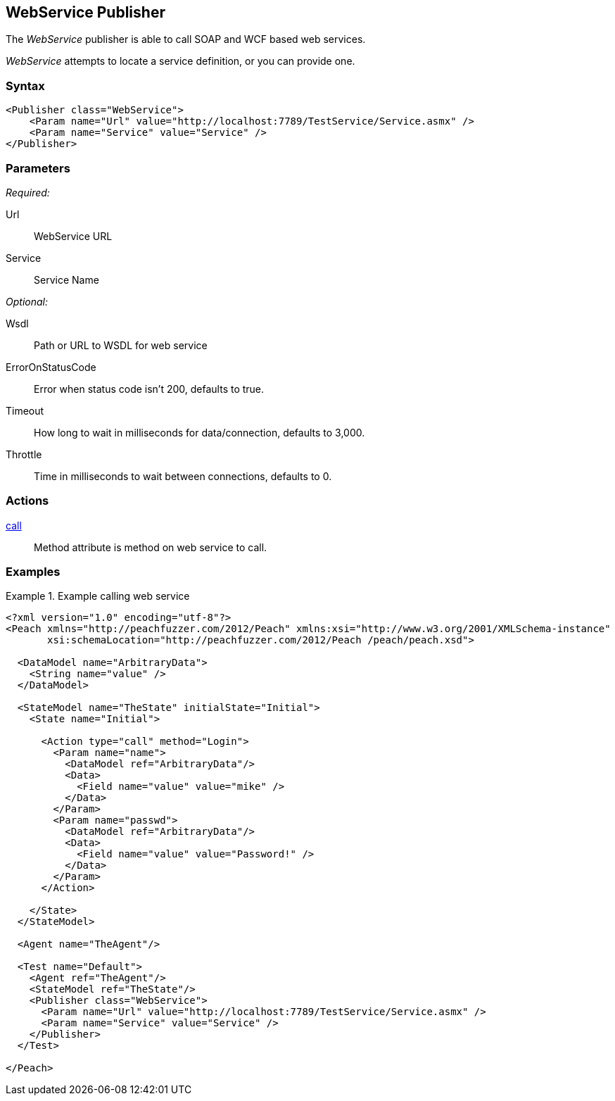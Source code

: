 <<<
[[Publishers_WebService]]
== WebService Publisher

// Reviewed:
//  - 02/13/2014: Seth & Adam: Outlined
// Params are good
// give full pit to run for example
// Examples: - Udp "listner" w/srcport and interface
//           - Udp "connect" w/host and port
//           - Multicast example

The _WebService_ publisher is able to call SOAP and WCF based web services.  

_WebService_ attempts to locate a service definition, or you can provide one.

=== Syntax

[source,xml]
----
<Publisher class="WebService">
    <Param name="Url" value="http://localhost:7789/TestService/Service.asmx" />
    <Param name="Service" value="Service" />
</Publisher>
----

=== Parameters

_Required:_

Url:: WebService URL
Service:: Service Name

_Optional:_

Wsdl:: Path or URL to WSDL for web service
ErrorOnStatusCode:: Error when status code isn't 200, defaults to true.
Timeout:: How long to wait in milliseconds for data/connection, defaults to 3,000.
Throttle:: Time in milliseconds to wait between connections, defaults to 0.

=== Actions

xref:Action_call[call]:: Method attribute is method on web service to call.
 
=== Examples

.Example calling web service
============================
[source,xml]
----
<?xml version="1.0" encoding="utf-8"?>
<Peach xmlns="http://peachfuzzer.com/2012/Peach" xmlns:xsi="http://www.w3.org/2001/XMLSchema-instance"
       xsi:schemaLocation="http://peachfuzzer.com/2012/Peach /peach/peach.xsd">

  <DataModel name="ArbitraryData">
    <String name="value" />
  </DataModel>

  <StateModel name="TheState" initialState="Initial">
    <State name="Initial">

      <Action type="call" method="Login">
        <Param name="name">
          <DataModel ref="ArbitraryData"/>
          <Data>
            <Field name="value" value="mike" />
          </Data>
        </Param>
        <Param name="passwd">
          <DataModel ref="ArbitraryData"/>
          <Data>
            <Field name="value" value="Password!" />
          </Data>
        </Param>
      </Action>

    </State>
  </StateModel>

  <Agent name="TheAgent"/>

  <Test name="Default">
    <Agent ref="TheAgent"/>
    <StateModel ref="TheState"/>
    <Publisher class="WebService">
      <Param name="Url" value="http://localhost:7789/TestService/Service.asmx" />
      <Param name="Service" value="Service" />
    </Publisher>
  </Test>

</Peach>
----
============================
